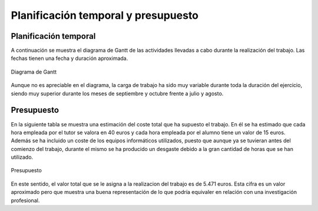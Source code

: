 Planificación temporal y presupuesto
====================================

Planificación temporal
----------------------

A continuación se muestra el diagrama de Gantt de las actividades
llevadas a cabo durante la realización del trabajo. Las fechas
tienen una fecha y duración aproximada.

.. figure:: Fotos/Diagrama_de_Gantt.png
    :width: 600px
    :align: center
    
    Diagrama de Gantt

Aunque no es apreciable en el diagrama, la carga de trabajo ha sido
muy variable durante toda la duración del ejercicio, siendo muy
superior durante los meses de septiembre y octubre frente a
julio y agosto.


Presupuesto
-----------

En la siguiente tabla se muestra una estimación del coste total
que ha supuesto el trabajo. En él se ha estimado que cada hora
empleada por el tutor se valora en 40 euros y cada hora empleada
por el alumno tiene un valor de 15 euros. Además se ha incluido
un coste de los equipos informáticos utilizados, puesto que aunque
ya se tuvieran antes del comienzo del trabajo, durante el mismo se
ha producido un desgaste debido a la gran cantidad de horas que
se han utilizado.

.. figure:: Fotos/Presupuesto.PNG
    :width: 500px
    :align: center
    
    Presupuesto

En este sentido, el valor total que se le asigna a la realizacion
del trabajo es de 5.471 euros. Esta cifra es un valor aproximado
pero que muestra una buena representación de lo que podría
equivaler en relación con una investigación profesional.